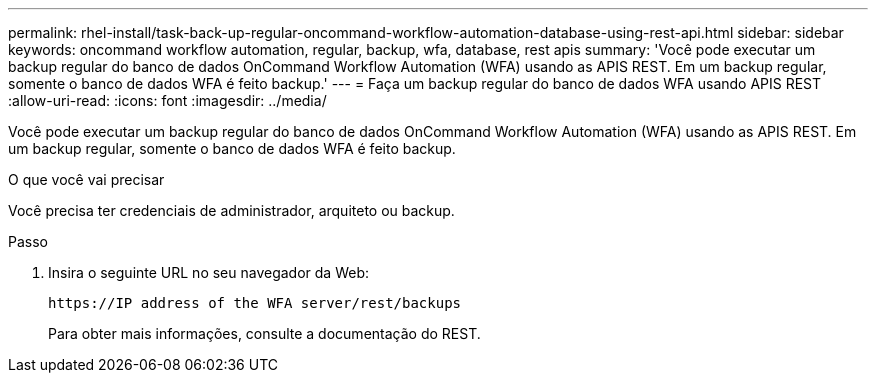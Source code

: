 ---
permalink: rhel-install/task-back-up-regular-oncommand-workflow-automation-database-using-rest-api.html 
sidebar: sidebar 
keywords: oncommand workflow automation, regular, backup, wfa, database, rest apis 
summary: 'Você pode executar um backup regular do banco de dados OnCommand Workflow Automation (WFA) usando as APIS REST. Em um backup regular, somente o banco de dados WFA é feito backup.' 
---
= Faça um backup regular do banco de dados WFA usando APIS REST
:allow-uri-read: 
:icons: font
:imagesdir: ../media/


[role="lead"]
Você pode executar um backup regular do banco de dados OnCommand Workflow Automation (WFA) usando as APIS REST. Em um backup regular, somente o banco de dados WFA é feito backup.

.O que você vai precisar
Você precisa ter credenciais de administrador, arquiteto ou backup.

.Passo
. Insira o seguinte URL no seu navegador da Web:
+
`+https://IP address of the WFA server/rest/backups+`

+
Para obter mais informações, consulte a documentação do REST.


